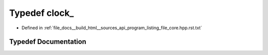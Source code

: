 .. _exhale_typedef_program__listing__file__core_8hpp_8rst_8txt_1a71fb2247d044e41f5345bcdb26020926:

Typedef clock_
==============

- Defined in :ref:`file_docs__build_html__sources_api_program_listing_file_core.hpp.rst.txt`


Typedef Documentation
---------------------


.. doxygentypedef:: clock_
